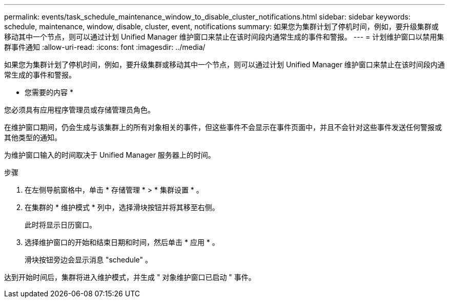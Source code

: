 ---
permalink: events/task_schedule_maintenance_window_to_disable_cluster_notifications.html 
sidebar: sidebar 
keywords: schedule, maintenance, window, disable, cluster, event, notifications 
summary: 如果您为集群计划了停机时间，例如，要升级集群或移动其中一个节点，则可以通过计划 Unified Manager 维护窗口来禁止在该时间段内通常生成的事件和警报。 
---
= 计划维护窗口以禁用集群事件通知
:allow-uri-read: 
:icons: font
:imagesdir: ../media/


[role="lead"]
如果您为集群计划了停机时间，例如，要升级集群或移动其中一个节点，则可以通过计划 Unified Manager 维护窗口来禁止在该时间段内通常生成的事件和警报。

* 您需要的内容 *

您必须具有应用程序管理员或存储管理员角色。

在维护窗口期间，仍会生成与该集群上的所有对象相关的事件，但这些事件不会显示在事件页面中，并且不会针对这些事件发送任何警报或其他类型的通知。

为维护窗口输入的时间取决于 Unified Manager 服务器上的时间。

.步骤
. 在左侧导航窗格中，单击 * 存储管理 * > * 集群设置 * 。
. 在集群的 * 维护模式 * 列中，选择滑块按钮并将其移至右侧。
+
此时将显示日历窗口。

. 选择维护窗口的开始和结束日期和时间，然后单击 * 应用 * 。
+
滑块按钮旁边会显示消息 "schedule" 。



达到开始时间后，集群将进入维护模式，并生成 " 对象维护窗口已启动 " 事件。
